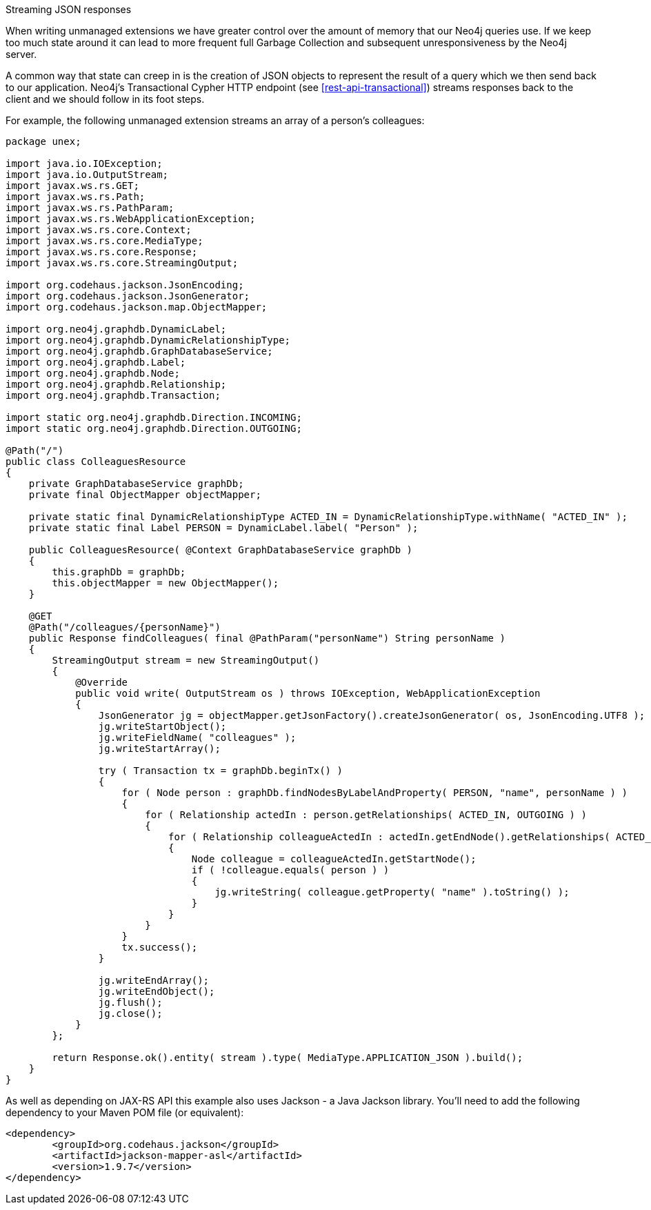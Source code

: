 [[server-unmanaged-extensions-streaming]]
Streaming JSON responses
=============================

When writing unmanaged extensions we have greater control over the amount of memory that our Neo4j queries use.
If we keep too much state around it can lead to more frequent full Garbage Collection and subsequent unresponsiveness by the Neo4j server.

A common way that state can creep in is the creation of JSON objects to represent the result of a query which we then send back to our application.
Neo4j's Transactional Cypher HTTP endpoint (see <<rest-api-transactional>>) streams responses back to the client and we should follow in its foot steps.

For example, the following unmanaged extension streams an array of a person's colleagues:

[source,java]
--------
package unex;

import java.io.IOException;
import java.io.OutputStream;
import javax.ws.rs.GET;
import javax.ws.rs.Path;
import javax.ws.rs.PathParam;
import javax.ws.rs.WebApplicationException;
import javax.ws.rs.core.Context;
import javax.ws.rs.core.MediaType;
import javax.ws.rs.core.Response;
import javax.ws.rs.core.StreamingOutput;

import org.codehaus.jackson.JsonEncoding;
import org.codehaus.jackson.JsonGenerator;
import org.codehaus.jackson.map.ObjectMapper;

import org.neo4j.graphdb.DynamicLabel;
import org.neo4j.graphdb.DynamicRelationshipType;
import org.neo4j.graphdb.GraphDatabaseService;
import org.neo4j.graphdb.Label;
import org.neo4j.graphdb.Node;
import org.neo4j.graphdb.Relationship;
import org.neo4j.graphdb.Transaction;

import static org.neo4j.graphdb.Direction.INCOMING;
import static org.neo4j.graphdb.Direction.OUTGOING;

@Path("/")
public class ColleaguesResource
{
    private GraphDatabaseService graphDb;
    private final ObjectMapper objectMapper;

    private static final DynamicRelationshipType ACTED_IN = DynamicRelationshipType.withName( "ACTED_IN" );
    private static final Label PERSON = DynamicLabel.label( "Person" );

    public ColleaguesResource( @Context GraphDatabaseService graphDb )
    {
        this.graphDb = graphDb;
        this.objectMapper = new ObjectMapper();
    }

    @GET
    @Path("/colleagues/{personName}")
    public Response findColleagues( final @PathParam("personName") String personName )
    {
        StreamingOutput stream = new StreamingOutput()
        {
            @Override
            public void write( OutputStream os ) throws IOException, WebApplicationException
            {
                JsonGenerator jg = objectMapper.getJsonFactory().createJsonGenerator( os, JsonEncoding.UTF8 );
                jg.writeStartObject();
                jg.writeFieldName( "colleagues" );
                jg.writeStartArray();

                try ( Transaction tx = graphDb.beginTx() )
                {
                    for ( Node person : graphDb.findNodesByLabelAndProperty( PERSON, "name", personName ) )
                    {
                        for ( Relationship actedIn : person.getRelationships( ACTED_IN, OUTGOING ) )
                        {
                            for ( Relationship colleagueActedIn : actedIn.getEndNode().getRelationships( ACTED_IN, INCOMING ) )
                            {
                                Node colleague = colleagueActedIn.getStartNode();
                                if ( !colleague.equals( person ) )
                                {
                                    jg.writeString( colleague.getProperty( "name" ).toString() );
                                }
                            }
                        }
                    }
                    tx.success();
                }

                jg.writeEndArray();
                jg.writeEndObject();
                jg.flush();
                jg.close();
            }
        };

        return Response.ok().entity( stream ).type( MediaType.APPLICATION_JSON ).build();
    }
}
--------

As well as depending on JAX-RS API this example also uses Jackson - a Java Jackson library.
You'll need to add the following dependency to your Maven POM file (or equivalent):

[source,xml]
--------
<dependency>
	<groupId>org.codehaus.jackson</groupId>
	<artifactId>jackson-mapper-asl</artifactId>
	<version>1.9.7</version>
</dependency>
--------
